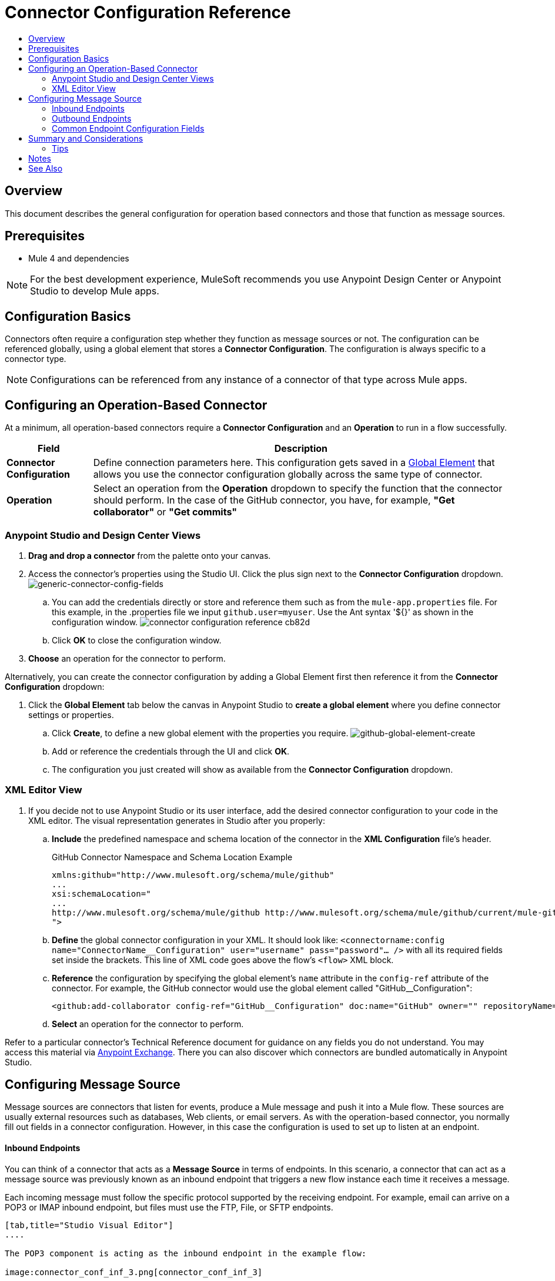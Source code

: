 = Connector Configuration Reference
:keywords: anypoint, studio, connectors, transports
:toc:
:toc-title:


toc::[]

== Overview

This document describes the general configuration for operation based connectors and those that function as message sources.



== Prerequisites

* Mule 4 and dependencies

[NOTE]
For the best development experience, MuleSoft recommends you use Anypoint Design Center or Anypoint Studio to develop Mule apps.


== Configuration Basics

Connectors often require a configuration step whether they function as message sources or not. The configuration can be referenced globally, using a global element that stores a *Connector Configuration*. The configuration is always specific to a connector type.

[NOTE]
Configurations can be referenced from any instance of a connector of that type across Mule apps.


== Configuring an Operation-Based Connector

At a minimum, all operation-based connectors require a *Connector Configuration* and an *Operation* to run in a flow successfully.

[%header%autowidth.spread]
|===
|Field a|Description
|*Connector Configuration* |Define connection parameters here. This configuration gets saved in a link:/mule-user-guide/v/3.8/global-elements[Global Element] that allows you use the connector configuration globally across the same type of connector.

|*Operation* |Select an operation from the *Operation* dropdown to specify the function that the connector should perform. In the case of the GitHub connector, you have, for example, *"Get collaborator"* or *"Get commits"*
|===

=== Anypoint Studio and Design Center Views

. *Drag and drop a connector* from the palette onto your canvas.
. Access the connector's properties using the Studio UI. Click the plus sign next to the *Connector Configuration* dropdown.
image:generic-connector-config-fields.png[generic-connector-config-fields]
.. You can add the credentials directly or store and reference them such as from the `mule-app.properties` file. For this example, in the .properties file we input `github.user=myuser`. Use the Ant syntax '${}' as shown in the configuration window.
image:connector-configuration-reference-cb82d.png[]
.. Click *OK* to close the configuration window.
. *Choose* an operation for the connector to perform.

Alternatively, you can create the connector configuration by adding a Global Element first then reference it from the *Connector Configuration* dropdown:

. Click the *Global Element* tab below the canvas in Anypoint Studio to *create a global element* where you define connector settings or properties.
.. Click *Create*, to define a new global element with the properties you require.
image:github-global-element-create.png[github-global-element-create]
.. Add or reference the credentials through the UI and click *OK*.
.. The configuration you just created will show as available from the *Connector Configuration* dropdown.

=== XML Editor View

. If you decide not to use Anypoint Studio or its user interface, add the desired connector configuration to your code in the XML editor. The visual representation generates in Studio after you properly:
.. *Include* the predefined namespace and schema location of the connector in the *XML Configuration* file's header.
+
.GitHub Connector Namespace and Schema Location Example
[source,xml,linenums]
----
xmlns:github="http://www.mulesoft.org/schema/mule/github"
...
xsi:schemaLocation="
...
http://www.mulesoft.org/schema/mule/github http://www.mulesoft.org/schema/mule/github/current/mule-github.xsd
">
----
.. *Define* the global connector configuration in your XML. It should look like: `<connectorname:config name="ConnectorName__Configuration" user="username" pass="password"... />` with all its required fields set inside the brackets. This line of XML code goes above the flow's `<flow>` XML block.
.. *Reference* the configuration by specifying the global element's `name` attribute in the `config-ref` attribute of the connector. For example, the GitHub connector would use the global element called "GitHub__Configuration":
+
[source,xml,linenums]
----
<github:add-collaborator config-ref="GitHub__Configuration" doc:name="GitHub" owner="" repositoryName=""/>
----
.. *Select* an operation for the connector to perform.


Refer to a particular connector's Technical Reference document for guidance on any fields you do not understand. You may access this material via link:https://www.mulesoft.com/exchange[Anypoint Exchange]. There you can also discover which connectors are bundled automatically in Anypoint Studio.

== Configuring Message Source

Message sources are connectors that listen for events, produce a Mule message and push it into a Mule flow. These sources are usually external resources such as databases, Web clients, or email servers. As with the operation-based connector, you normally fill out fields in a connector configuration. However, in this case the configuration is used to set up to listen at an endpoint.

==== Inbound Endpoints

You can think of a connector that acts as a *Message Source* in terms of endpoints. In this scenario, a connector that can act as a message source was previously known as an inbound endpoint that triggers a new flow instance each time it receives a message.

Each incoming message must follow the specific protocol supported by the receiving endpoint. For example, email can arrive on a POP3 or IMAP inbound endpoint, but files must use the FTP, File, or SFTP endpoints.

[tabs]
------
[tab,title="Studio Visual Editor"]
....

The POP3 component is acting as the inbound endpoint in the example flow:

image:connector_conf_inf_3.png[connector_conf_inf_3]

Clicking on the POP3 connector you see the fields specific to the connector instance.
image:connector-configuration-reference-3ab8a.png[]
When you click the plus sign, you find the dialog to set up a configuration:
image:connector-configuration-reference-24b6a.png[]
....
[tab,title="XML Editor"]
....

Note the `backupFolder` and `moveToFolder` were seen as fields in the Studio UI, and are seen in the connector configuration, which takes this form.

`<pop3:connector name="POP3" backupFolder="" moveToFolder="" validateConnections="true" doc:name="POP3"/>`

[source, xml, linenums]
----
<?xml version="1.0" encoding="UTF-8"?>

<mule xmlns:http="http://www.mulesoft.org/schema/mule/http" xmlns:jetty="http://www.mulesoft.org/schema/mule/jetty" xmlns:tracking="http://www.mulesoft.org/schema/mule/ee/tracking" xmlns:pop3="http://www.mulesoft.org/schema/mule/pop3" xmlns="http://www.mulesoft.org/schema/mule/core" xmlns:doc="http://www.mulesoft.org/schema/mule/documentation"
	xmlns:spring="http://www.springframework.org/schema/beans"
	xmlns:xsi="http://www.w3.org/2001/XMLSchema-instance"
	xsi:schemaLocation="http://www.springframework.org/schema/beans http://www.springframework.org/schema/beans/spring-beans-current.xsd
http://www.mulesoft.org/schema/mule/core http://www.mulesoft.org/schema/mule/core/current/mule.xsd
http://www.mulesoft.org/schema/mule/jetty http://www.mulesoft.org/schema/mule/jetty/current/mule-jetty.xsd
http://www.mulesoft.org/schema/mule/http http://www.mulesoft.org/schema/mule/http/current/mule-http.xsd
http://www.mulesoft.org/schema/mule/pop3 http://www.mulesoft.org/schema/mule/pop3/current/mule-pop3.xsd
http://www.mulesoft.org/schema/mule/ee/tracking http://www.mulesoft.org/schema/mule/ee/tracking/current/mule-tracking-ee.xsd">
    <jetty:connector name="Jetty" configFile="a" resourceBase="a" doc:name="Jetty"/>
    <http:request-config name="HTTP_Request_Configuration" host="a" port="a" basePath="a" doc:name="HTTP Request Configuration"/>
    <pop3:connector name="POP3" backupFolder="" moveToFolder="" validateConnections="true" doc:name="POP3"/>
    <flow name="exampleflowwithinboundendp">
        <pop3:inbound-endpoint host="localhost" user="" password="" connector-ref="POP3" responseTimeout="10000" doc:name="POP3"/>
        <set-payload doc:name="Set Payload"/>
        <http:request config-ref="HTTP_Request_Configuration" path="s" method="s" doc:name="HTTP"/>
        <logger level="INFO" doc:name="Logger"/>
    </flow>
</mule>
----
....
------

==== Outbound Endpoints

If an endpoint-based connector is not the first building block (i.e., the message source) in a flow, it is designated as an *outbound endpoint*, since it uses the specific transport channel it supports (such as SMTP, FTP, or JDBC) to dispatch messages to targets outside the flow, which can range from file systems to email servers to Web clients and can also include other Mule flows.

In many cases, an outbound endpoint completes a flow by dispatching a fully processed message to its final, external destination. However, outbound endpoints don't always complete flow processing, because they can also exist in the middle of a flow, dispatching data to an external source, and also passing that (or some other data) to the next message processor in the flow.

[tabs]
------
[tab,title="Anypoint Studio Visual Editor"]
....

Here we can see there is a POP3 connector being used as an inbound endpoint, but additionally, note there is a POP3 connector configured in the middle of the process side of the flow, as an _outbound_ endpoint.

image:outbound-endpoint-example-flow.png[outbound endpoint example flow]
....
[tab,title="XML Editor"]
....
[source, xml, linenums]
----
<flow name="exampleflow2" >      
   <pop3:inbound-endpoint host="localhost" user="${prod.user}" responseTimeout="10000" doc:name="POP3"/>     
   <set-payload doc:name="Set Payload" value="foo"/>
   <pop3:outbound-endpoint host="localhost" user="${prod.user}" responseTimeout="10000" doc:name="POP3"/>
   <logger level="INFO" doc:name="Logger" message="bar"/>
</flow>
----
....
------


=== Common Endpoint Configuration Fields

While unique properties exist for various endpoint-based connectors, most of these building blocks share common properties.

The *General* tab often provides these fields.

[%header,cols="2*"]
|===
|Field |Description
|*Display Name* |Defaults to the connector name. Change the display name, which must be alpha-numeric, to reflect the endpoint's specific role, for example, `Order Entry Endpoint`
|*Exchange-Pattern* |Defines the interaction between the client and server. The available patterns are *one-way* and *request-response*. A one-way exchange-pattern assumes that no response from the server is necessary, while a request-response exchange-pattern waits for the server to respond before it allows message processing to continue.
|*Host* |The default name is `localhost`. Enter the Fully Qualified Domain Name (FQDN) or IP address of the server.
|*Port* |The port number used to connect to the server. (For example, 80)
|*Path* |Allows specification of a path. for example, /enter/the/path
|*Connector Configuration* |Define global connection parameters.
|===

Depending on the protocol and type (inbound or outbound); these additional parameters may appear on the *General* tab:

[%header,cols="2*"]
|===
|Field |Description
|*Polling Frequency* |Time is milliseconds (ms) to check for incoming messages. Default value is 1000 ms.
|*Output Pattern* |Choose the pattern from a drop down list. Used when writing parsed filenames to disk.
|*Query Key* |Enter the key of the query to use.
|*Transaction* |Lets you select the element to use for a transaction. Click the plus *+* button to add Mule transactions.

|*Cron Information* |Enter a cron expression to schedule events by date and time.
|*Method* |The operation performed on message data. Available options are: *OPTION, GET, HEAD, POST, PUT, TRACE, CONNECT,* and *DELETE*.
|===

The *Advanced* tab often includes these fields.

[%header,cols="2*"]
|===
|Field |Description
|*Address* |Enter the URL address. If using this attribute, include it as part of the URI. Mutually exclusive with host, port, and path.
|*Response Timeout* |How long the endpoint waits for a response (in ms).
|*Encoding* |Select the character set the transport uses. For example, UTF-8
|*Disable Transport Transformer* |Check this box if you do not want to use the endpoint’s default response transport.
|*MIME Type* |Select a format from the drop-down list that this endpoint supports.
|*Connector Endpoint* |Define a global version of the connector configuration details.
|*Business Events* |Check the box to enable default event tracking.
|===

The *Transformers* tab often includes these fields.

[%header%autowidth.spread]
|===
|Field |Description
|*Global Transformers (Request)* |Enter the list of transformers to apply to a message before delivery. The transformers are applied in the order they are listed.
|*Global Transformers (Response)* |Enter a list of synchronous transformers to apply to the response before it is returned from the transport.
|===

== Summary and Considerations

A connector configuration typically references credentials like a username, password, and security tokens. Try using the `.properties` file in `src/main/app` to store the credentials. The values will be picked up from the `.properties` file, for example:

.mule-app.properties
`my.ConnectionProperty=myvalue`.

Reference this value in the connector configuration using Ant syntax - `${my.ConnectionProperty}`. The value `myvalue` is what the configuration(s) would use.

For instance, a Mule application with four different HTTP connectors may all reference the same global HTTP connector configuration which defines specifics such as security, protocol, and proxy settings. Because they all reference the same global connector configuration, all four HTTP endpoints behave *consistently* within the application.

Selected global connector configurations can also be defined as *Shared Resources* for a domain and referenced by all applications for that same domain. For more information, see link:/mule-user-guide/v/3.8/shared-resources[Shared Resources].

=== Tips

When you design an application, make sure you initially use an account for your test or development purposes, rather than any account for production. The corresponding connector XML tags follow a standard format most of the time:

`<connectorName>:config` for operation-based connectors,

and for endpoint-based connectors: `<connectorName>:connector`

== Notes

* Composite sources are not supported in Mule 4.
* Connectors based on transports are no longer referred to as inbound or outbound-based connectors


== See Also

* link:/mule-user-guide/v/3.8/configuring-properties[Configuring Properties]
* Return to the link:/mule-user-guide/v/3.8/anypoint-connectors[Anypoint Connectors] main page.
//* Skim through the Develop and Design section of the documentaiton to get a better lay of the MuleSoft product offering.

